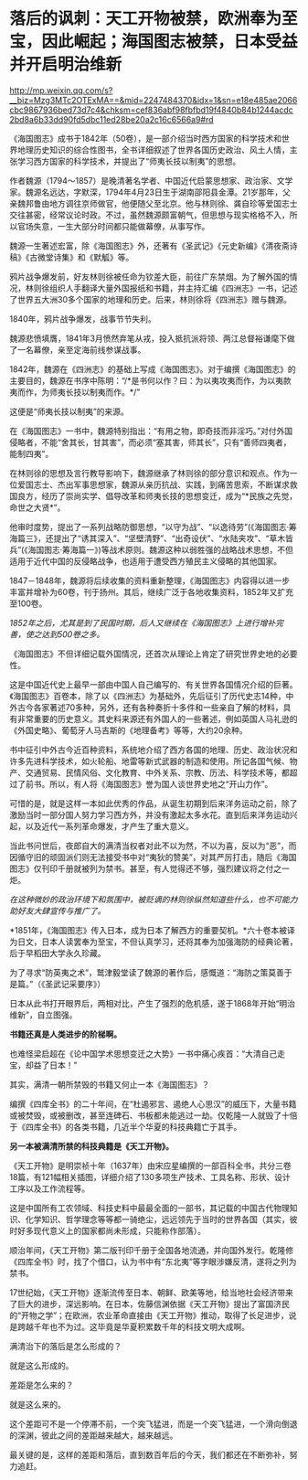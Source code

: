 * 落后的讽刺：天工开物被禁，欧洲奉为至宝，因此崛起；海国图志被禁，日本受益并开启明治维新

http://mp.weixin.qq.com/s?__biz=Mzg3MTc2OTExMA==&mid=2247484370&idx=1&sn=e18e485ae2066cbc9867936bed73d7c4&chksm=cef836abf98fbfbd19f4840b84b1244acdc2bd8a6b33dd90fd5dbc11ed28be20a2c16c6566a9#rd



《海国图志》成书于1842年（50卷），是一部介绍当时西方国家的科学技术和世界地理历史知识的综合性图书，全书详细叙述了世界各国历史政治、风土人情，主张学习西方国家的科学技术，并提出了“师夷长技以制夷”的思想。

[[./img/82-0.jpeg]]

作者魏源（1794～1857）是晚清著名学者、中国近代启蒙思想家、政治家、文学家。魏源名远达，字默深，1794年4月23日生于湖南邵阳县金潭。21岁那年，父亲魏邦鲁由地方调往京师做官，他便随父至北京。他与林则徐、龚自珍等爱国志士交往甚密，经常议论时政。不过，虽然魏源颇富朝气，但思想与现实格格不入，所以官场失意，一生大部分时间都只能做幕僚，从事写作。

[[./img/82-1.jpeg]]

魏源一生著述宏富，除《海国图志》外，还著有《圣武记》《元史新编》《清夜斋诗稿》《古微堂诗集》和《默觚》等。

鸦片战争爆发前，好友林则徐被任命为钦差大臣，前往广东禁烟。为了解外国的情况，林则徐组织人手翻译大量外国报纸和书籍，并主持汇编《四洲志》一书，记述了世界五大洲30多个国家的地理和历史。后来，林则徐将《四洲志》赠与魏源。

1840年，鸦片战争爆发，战事节节失利。

魏源悲愤填膺，1841年3月愤然弃笔从戎，投入抵抗派将领、两江总督裕谦麾下做了一名幕僚，亲至定海前线参谋战事。

1842年，魏源在《四洲志》的基础上写成《海国图志》。对于编撰《海国图志》的主要目的，魏源在书序中陈明：“/*是书何以作？曰：为以夷攻夷而作，为以夷款夷而作，为师夷长技以制夷而作。*/”

这便是“师夷长技以制夷”的来源。

在《海国图志》一书中，魏源特别指出：“有用之物，即奇技而非淫巧。”对付外国侵略者，不能“舍其长，甘其害”，而必须“塞其害，师其长”，只有“善师四夷者，能制四夷”。

[[./img/82-2.jpeg]]

在林则徐的思想及言行教导影响下，魏源继承了林则徐的部分意识和观点。作为一位爱国志士、杰出军事思想家，魏源从亲历抗战、实践，到痛苦思索，不断谋求救国良方，经历了崇尚实学、倡导改革和师夷长技的思想变迁，成为“*民族之先觉，命世之大贤*”。

他审时度势，提出了一系列战略防御思想，“以守为战”、“以逸待劳”(《海国图志·筹海篇三》，还提出了“诱其深入”、“坚壁清野”、“出奇设伏”、“水陆夹攻”、“草木皆兵”(《海国图志·筹海篇一》)等战术原则。魏源这种以弱胜强的战略战术思想，不但适用于近代中国的反侵略战争，也适用于遭受西方殖民主义侵略的其他国家。

1847－1848年，魏源将后续收集的资料重新整理，《海国图志》内容得以进一步丰富并增补为60卷，刊于扬州。其后，继续广泛于各地收集资料，1852年又扩充至100卷。

[[./img/82-3.jpeg]]

/1852年之后，尤其是到了民国时期，后人又继续在《海国图志》上进行增补完善，使之达到500卷之多。/

《海国图志》不但详细记载外国情况，还首次从理论上肯定了研究世界史地的必要性。

这是中国近代史上最早一部由中国人自己编写的、有关世界各国情况介绍的巨著。《海国图志》百卷本，除了以《四洲志》为基础外，先后征引了历代史志14种，中外古今各家著述70多种，另外，还有各种奏折十多件和一些亲自了解的材料，具有非常重要的历史意义。其史料来源还有外国人的一些著述，例如英国人马礼逊的《外国史略》、葡萄牙人马吉斯的《地理备考》等等，大约20余种。

书中征引中外古今近百种资料，系统地介绍了西方各国的地理、历史、政治状况和许多先进科学技术，如火轮船、地雷等新式武器的制造和使用。所记各国气候、物产、交通贸易、民情风俗、文化教育、中外关系、宗教、历法、科学技术等，都超过了前书。所以，有人将《海国图志》誉为国人谈世界史地之“开山力作”。

可惜的是，就是这样一本如此优秀的作品，从诞生初期到后来洋务运动之前，除了激励当时一部分国人努力学习西方外，并没有激起太多水花。直到后来洋务运动兴起，以及近代一系列革命爆发，才产生了重大意义。

当此书问世后，夜郎自大的满清当权者对此不以为然，不以为喜，反以为“恶”，而因循守旧的顽固派们则无法接受书中对“夷狄的赞美”，对其严厉打击，随后《海国图志》仅刊印千册就被列为禁书。甚至，有人觉得还不够，强烈建议将之付之一炬。

/在这种微妙的政治环境下和氛围中，被贬谪的林则徐纵然知道些什么，也不可能力助好友大肆宣传与推广了。/

*1851年，《海国图志》传入日本，成为日本了解西方的重要契机。*六十卷本被译为日文，日本人读罢奉为至宝，不但认真学习，还将其奉为加强海防的经典论著，后于早稻田大学永久珍藏。

为了寻求“防英夷之术”，鹫津毅堂读了魏源的著作后，感慨道：“海防之策莫善于是篇。”（《圣武记采要序》）

日本从此书打开眼界后，两相对比，产生了强烈的危机感，遂于1868年开始“明治维新”，自立图强。

*书籍还真是人类进步的阶梯啊。*

也难怪梁启超在《论中国学术思想变迁之大势》一书中痛心疾首：“大清自己走宝，却益了日本！”

其实，满清一朝所禁毁的书籍又何止一本《海国图志》？

编撰《四库全书》的二十年间，在“杜遏邪言、遏绝人心思汉”的威压下，大量书籍或被焚毁，或被删改，甚至连碑石、书板都未能逃过一劫。仅乾隆一人就毁了十倍于《四库全书》的各类书籍，几近半个华夏的科技典籍亡于其手。

*另一本被满清所禁的科技典籍是《天工开物》。*

《天工开物》是明崇祯十年（1637年）由宋应星编撰的一部百科全书，共分三卷18篇，有121幅相关插图，详细介绍了130多项生产技术、工具名称、形状、设计工序以及工作流程等。

[[./img/82-4.jpeg]]

这是中国所有工农领域、科技史料中最最全面的一部书，其记载的中国古代物理知识、化学知识、哲学理念等等都一骑绝尘，远远领先于当时的世界各国（其实，彼时好多现代意义上的国家都尚未形成，只能称作部落）。

[[./img/82-5.jpeg]]

顺治年间，《天工开物》第二版刊印千册于全国各地流通，并向国外发行。乾隆修《四库全书》时，找了个借口，认为书中有“东北夷”等字眼涉嫌反清，遂将之列为禁书。

17世纪始，《天工开物》逐渐流传至日本、朝鲜、欧美等地，给当地社会经济带来了巨大的进步，深远影响。在日本，佐藤信渊依据《天工开物》提出了富国济民的“开物之学”；在欧洲，农业革命直接由《天工开物》推动，取得了长足进步，说是跨越千年也不为过。这毕竟是华夏积累数千年的科技文明大成啊。

满清治下的落后是怎么形成的？

就是这么形成的。

差距是怎么来的？

就是这么来的。

这个差距可不是一个停滞不前，一个突飞猛进，而是一个突飞猛进，一个滑向倒退的深渊，彼此之间的差距越来越大，越来越远。

最关键的是，这样的差距和落后，直到数百年后的今天，我们都还在不断弥补，努力追赶。

